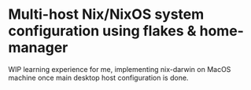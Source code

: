 * Multi-host Nix/NixOS system configuration using flakes & home-manager

WIP learning experience for me, implementing nix-darwin on MacOS machine once main desktop host configuration is done.
